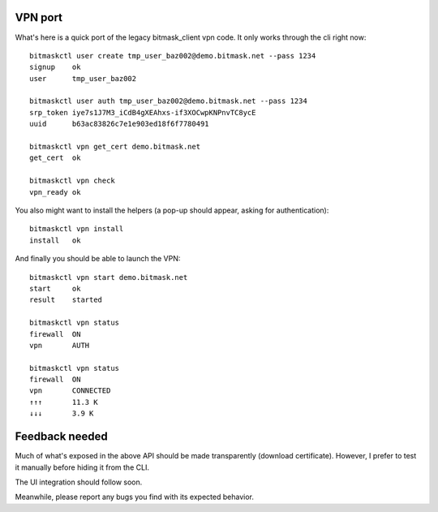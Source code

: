 VPN port
--------
What's here is a quick port of the legacy bitmask_client vpn code.
It only works through the cli right now::

  bitmaskctl user create tmp_user_baz002@demo.bitmask.net --pass 1234
  signup    ok
  user      tmp_user_baz002

  bitmaskctl user auth tmp_user_baz002@demo.bitmask.net --pass 1234
  srp_token iye7s1J7M3_iCdB4gXEAhxs-if3XOCwpKNPnvTC8ycE
  uuid      b63ac83826c7e1e903ed18f6f7780491

  bitmaskctl vpn get_cert demo.bitmask.net
  get_cert  ok

  bitmaskctl vpn check
  vpn_ready ok


You also might want to install the helpers (a pop-up should appear, asking for
authentication)::

  bitmaskctl vpn install
  install   ok

And finally you should be able to launch the VPN::

  bitmaskctl vpn start demo.bitmask.net
  start     ok
  result    started

  bitmaskctl vpn status
  firewall  ON
  vpn       AUTH

  bitmaskctl vpn status
  firewall  ON
  vpn       CONNECTED
  ↑↑↑       11.3 K
  ↓↓↓       3.9 K


Feedback needed
---------------
Much of what's exposed in the above API should be made transparently (download
certificate). However, I prefer to test it manually before hiding it from the
CLI.

The UI integration should follow soon.

Meanwhile, please report any bugs you find with its expected behavior.
